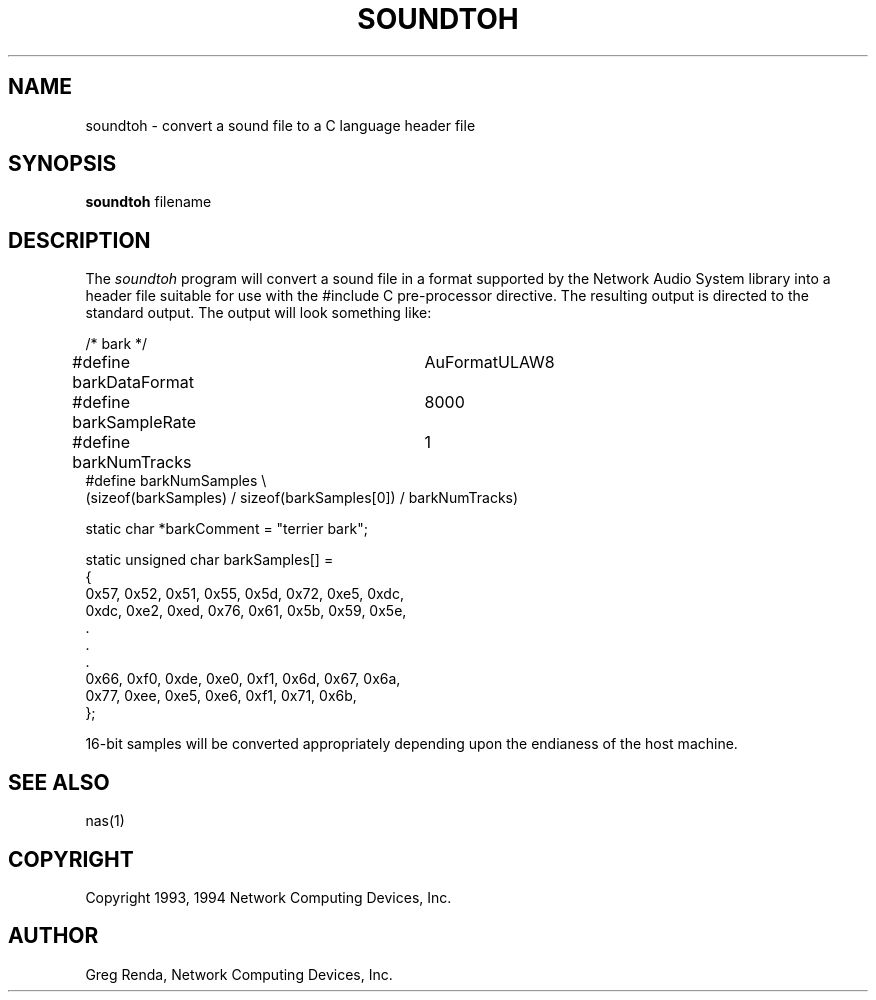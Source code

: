 .\" $NCDId: @(#)soundtoh.man,v 1.4 1994/06/01 17:37:19 greg Exp $
.TH SOUNDTOH 1 "" ""
.SH NAME
soundtoh \- convert a sound file to a C language header file
.SH SYNOPSIS
.B soundtoh
filename
.SH DESCRIPTION
The \fIsoundtoh\fP program will convert a sound file in a format
supported by the Network Audio System library into a header file
suitable for use with the #include C pre\-processor directive.  The
resulting output is directed to the standard output.  The output will
look something like:
.nf

/* bark */

#define barkDataFormat	AuFormatULAW8
#define barkSampleRate	8000
#define  barkNumTracks	1
#define barkNumSamples \\
    (sizeof(barkSamples) / sizeof(barkSamples[0]) / barkNumTracks)

static char *barkComment = "terrier bark";

static unsigned char barkSamples[] =
{
    0x57, 0x52, 0x51, 0x55, 0x5d, 0x72, 0xe5, 0xdc, 
    0xdc, 0xe2, 0xed, 0x76, 0x61, 0x5b, 0x59, 0x5e,
                       .
                       .
                       .
    0x66, 0xf0, 0xde, 0xe0, 0xf1, 0x6d, 0x67, 0x6a, 
    0x77, 0xee, 0xe5, 0xe6, 0xf1, 0x71, 0x6b, 
};

.fi
16\-bit samples will be converted appropriately depending upon the endianess
of the host machine.
.SH "SEE ALSO"
nas(1)
.SH COPYRIGHT
Copyright 1993, 1994 Network Computing Devices, Inc.
.SH AUTHOR
Greg Renda, Network Computing Devices, Inc.
